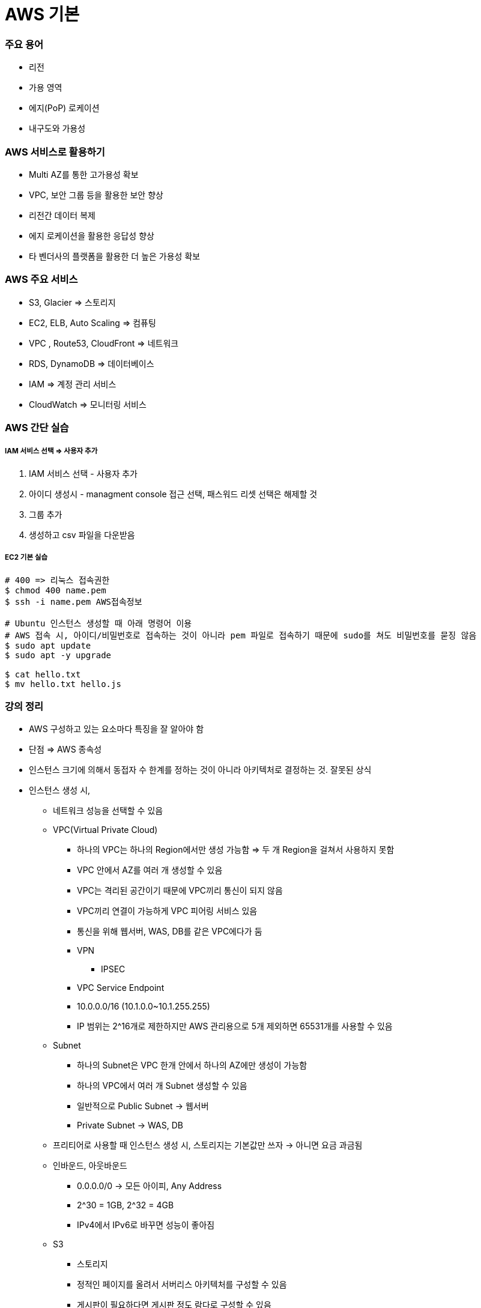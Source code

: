 = AWS 기본

=== 주요 용어
* 리전
* 가용 영역
* 에지(PoP) 로케이션
* 내구도와 가용성

=== AWS 서비스로 활용하기
* Multi AZ를 통한 고가용성 확보
* VPC, 보안 그룹 등을 활용한 보안 향상
* 리전간 데이터 복제
* 에지 로케이션을 활용한 응답성 향상
* 타 벤더사의 플랫폼을 활용한 더 높은 가용성 확보

=== AWS 주요 서비스
* S3, Glacier => 스토리지
* EC2, ELB, Auto Scaling => 컴퓨팅
* VPC , Route53, CloudFront => 네트워크
* RDS, DynamoDB => 데이터베이스
* IAM => 계정 관리 서비스
* CloudWatch => 모니터링 서비스

=== AWS 간단 실습

===== IAM 서비스 선택 => 사용자 추가
. IAM 서비스 선택 - 사용자 추가
. 아이디 생성시 - managment console 접근 선택, 패스워드 리셋 선택은 해제할 것
. 그룹 추가
. 생성하고 csv 파일을 다운받음

===== EC2 기본 실습

[source, shell]
----
# 400 => 리눅스 접속권한
$ chmod 400 name.pem      
$ ssh -i name.pem AWS접속정보

# Ubuntu 인스턴스 생성할 때 아래 명령어 이용
# AWS 접속 시, 아이디/비밀번호로 접속하는 것이 아니라 pem 파일로 접속하기 때문에 sudo를 쳐도 비밀번호를 묻징 않음
$ sudo apt update
$ sudo apt -y upgrade

$ cat hello.txt
$ mv hello.txt hello.js
----

=== 강의 정리
* AWS 구성하고 있는 요소마다 특징을 잘 알아야 함
* 단점 => AWS 종속성
* 인스턴스 크기에 의해서 동접자 수 한계를 정하는 것이 아니라 아키텍처로 결정하는 것. 잘못된 상식
* 인스턴스 생성 시,
** 네트워크 성능을 선택할 수 있음
** VPC(Virtual Private Cloud)
*** 하나의 VPC는 하나의 Region에서만 생성 가능함 => 두 개 Region을 걸쳐서 사용하지 못함
*** VPC 안에서 AZ를 여러 개 생성할 수 있음
*** VPC는 격리된 공간이기 때문에 VPC끼리 통신이 되지 않음 
*** VPC끼리 연결이 가능하게 VPC 피어링 서비스 있음
*** 통신을 위해 웹서버, WAS, DB를 같은 VPC에다가 둠
*** VPN
**** IPSEC 
*** VPC Service Endpoint
*** 10.0.0.0/16 (10.1.0.0~10.1.255.255)
*** IP 범위는 2^16개로 제한하지만 AWS 관리용으로 5개 제외하면 65531개를 사용할 수 있음
** Subnet
*** 하나의 Subnet은 VPC 한개 안에서 하나의 AZ에만 생성이 가능함
*** 하나의 VPC에서 여러 개 Subnet 생성할 수 있음
*** 일반적으로 Public Subnet -> 웹서버
*** Private Subnet -> WAS, DB
** 프리티어로 사용할 때 인스턴스 생성 시, 스토리지는 기본값만 쓰자 -> 아니면 요금 과금됨
** 인바운드, 아웃바운드
*** 0.0.0.0/0 -> 모든 아이피, Any Address
*** 2^30 = 1GB, 2^32 = 4GB
*** IPv4에서 IPv6로 바꾸면 성능이 좋아짐
** S3 
*** 스토리지
*** 정적인 페이지를 올려서 서버리스 아키텍처를 구성할 수 있음
*** 게시판이 필요하다면 게시판 정도 람다로 구성할 수 있음


* 웹 = WWW = World Wide Web
* 팀 버너리스에 의해 개발됨
** 웹과 인터넷은 다른 것
** 웹의 3요소 => HTTP, HTML, URL
*** 다른 기종과 네트워크 망이 다름
*** 문서 포맷이 다름 

* TCP/IP 4계층
** Network 7계층이 표준이지만, 복잡하여 구현하지 못함. 4계층으로 사용함
** Application => HTTP, VIP
** Transport => TCP, UDP
** Internet => IP
** Network => LAN, Wifi

* Proxy
** Reverse Proxy
** 서버와 클라이언트 사이에서 중계기로서 대리로 통신을 수행하는 기능

* HTTP
** 간단
** 확장 가능
** 상태가 없음 = Stateless
*** 클라이언트와 서버 사이에서 Connection 있음. 클라이언트가 서버 끊을 때까지 연결이 유지됨 => 상태가 있음
*** HTTP는 한번 보내고 연결을 끊음
*** 서버 부하가 크지 않지만 오버헤드가 발생함
*** HTTP/1 => HTTP/1.1 => 
*** http://www.popit.kr/%EB%82%98%EB%A7%8C-%EB%AA%A8%EB%A5%B4%EA%B3%A0-%EC%9E%88%EB%8D%98-http2/[HTTP/2]
*** https://www.slideshare.net/eungjun/http2-40582114[HTTP/2]

* 동시성 프로그래밍에서 사용하는 구조 중 하나 
** PIPELINING

* Sticky Session

=== AWS VPC 기초
* VPC 
** 사설망과 비슷함

* NAT
** WAS 가 Private VPC 존재
** 통신이 되지 않음
** WAS 서버가 많으면 NAT 서버 부하가 걸림
** SPOF 발생 => NAT 이중화 => 복잡함
*** 고객이 원성이 자자하여 AWS에서 두가지 서비스 만듬
*** NAT Gateway
*** S3와 통신만 하면 됨 => AWS Sevice Endpoint


* IP
* IP/상위고정비트

* Public Subnet => 사설 아이피로 접속해야 함
* Private Subnet
** 사설 아이피를 통해서만 접속해야 함
** Private을 접속하기 위해서 NAT Instance나 Public으로 접속해야 함
** NAT 서버에 키 파일을 두는 것이 아니라 SSH Forwarding 이라고 함

Thread 1: signal SIGABRT